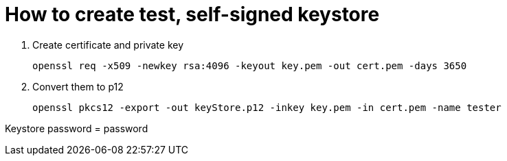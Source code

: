 = How to create test, self-signed keystore

. Create certificate and private key

  openssl req -x509 -newkey rsa:4096 -keyout key.pem -out cert.pem -days 3650

. Convert them to p12

  openssl pkcs12 -export -out keyStore.p12 -inkey key.pem -in cert.pem -name tester

Keystore password = password
